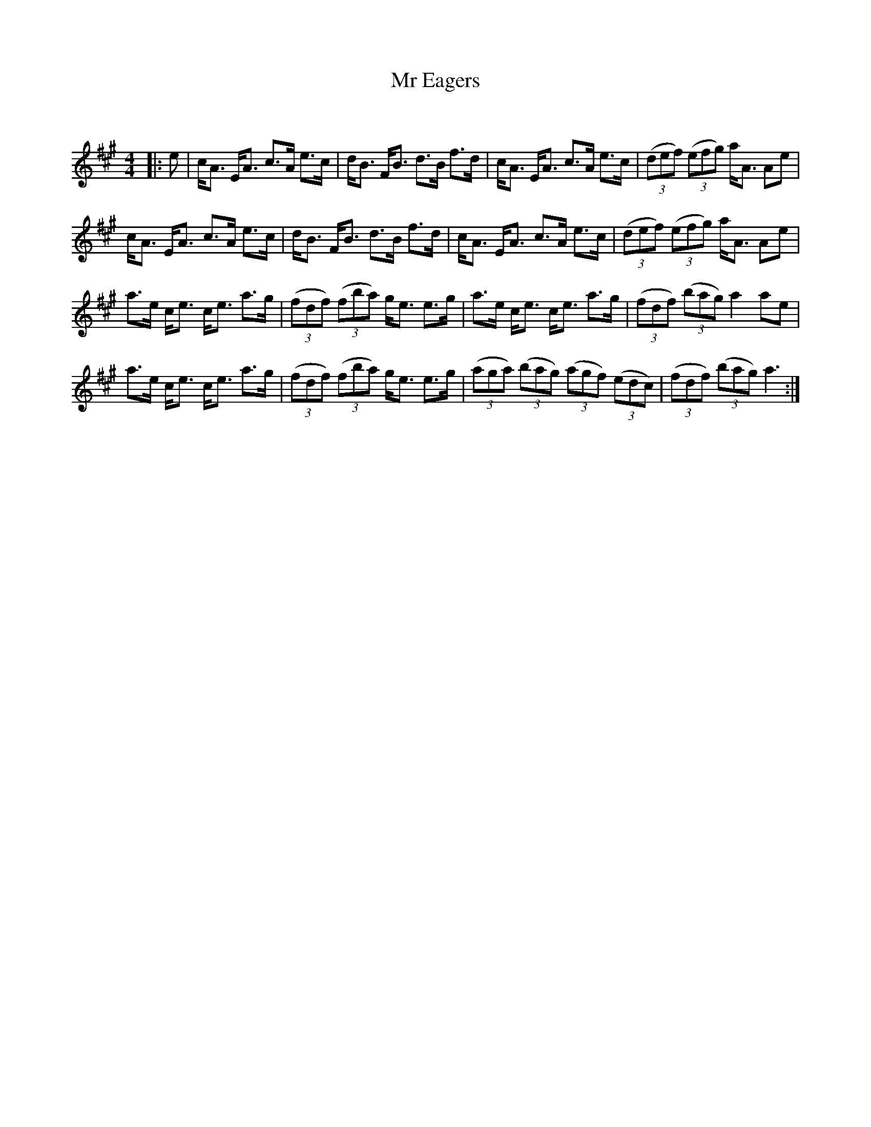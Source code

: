 X:1
T: Mr Eagers
C:
R:Strathspey
Q: 128
K:A
M:4/4
L:1/16
|:e2|cA3 EA3 c3A e3c|dB3 FB3 d3B f3d|cA3 EA3 c3A e3c|((3d2e2f2) ((3e2f2g2) aA3 A2e2|
cA3 EA3 c3A e3c|dB3 FB3 d3B f3d|cA3 EA3 c3A e3c|((3d2e2f2) ((3e2f2g2) aA3 A2e2|
a3e ce3 ce3 a3g|((3f2d2f2) ((3f2b2a2) ge3 e3g|a3e ce3 ce3 a3g|((3f2d2f2) ((3b2a2g2) a4 a2e2|
a3e ce3 ce3 a3g|((3f2d2f2) ((3f2b2a2) ge3 e3g|((3a2g2a2) ((3b2a2g2) ((3a2g2f2) ((3e2d2c2) |((3f2d2f2) ((3b2a2g2) a6:|
